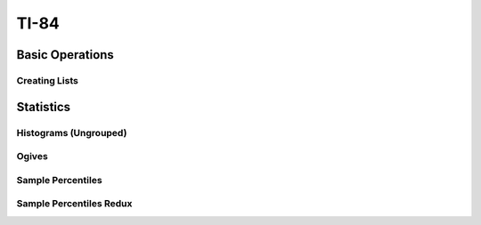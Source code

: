 .. _ti84:

=====
TI-84
=====

.. _ti84_basic_operations:

Basic Operations
================

Creating Lists
--------------

.. image:: https://img.youtube.com/vi/RUGIsQ8Xluk/maxresdefault.jpg
    :alt: Creating Lists
    :target: https://www.youtube.com/watch?v=RUGIsQ8Xluk

.. _ti84_statistics:

Statistics
==========

.. _ti84_histograms:

Histograms (Ungrouped)
----------------------

.. image:: https://img.youtube.com/vi/AzsK0wnPfAg/maxresdefault.jpg
    :alt: Histograms (Ungrouped)
    :target: https://www.youtube.com/watch?v=AzsK0wnPfAg

.. _ti84_histograms:

Ogives
------

.. image:: https://img.youtube.com/vi/KH0b0OL_82Q/maxresdefault.jpg
    :alt: Sample Percentiles
    :target: https://www.youtube.com/watch?v=KH0b0OL_82Q

.. _ti84_sample_percentiles:

Sample Percentiles
------------------

.. image:: https://img.youtube.com/vi/5TXzhpTnk4Q/maxresdefault.jpg
    :alt: Sample Percentiles
    :target: https://www.youtube.com/watch?v=5TXzhpTnk4Q

.. _ti84_sample_percentiles_redux:

Sample Percentiles Redux
------------------------

.. image:: https://img.youtube.com/vi/zrfFdfODW7k/maxresdefault.jpg
    :alt: Sample Percentiles Redux
    :target: https://www.youtube.com/watch?v=zrfFdfODW7k
